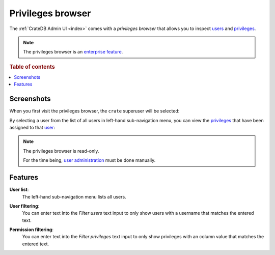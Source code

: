.. _privileges-browser:

==================
Privileges browser
==================

The :ref:`CrateDB Admin UI <index>` comes with a *privileges browser* that
allows you to inspect `users`_ and `privileges`_.

.. NOTE::

   The privileges browser is an `enterprise feature`_.

.. rubric:: Table of contents

.. contents::
   :local:


.. _privileges-screenshots:

Screenshots
===========

When you first visit the privileges browser, the ``crate`` superuser will be
selected:

.. image:: _assets/img/privileges-superuser.png

By selecting a user from the list of all users in left-hand sub-navigation
menu, you can view the `privileges`_ that have been assigned to that `user`_:

.. image:: _assets/img/privileges-user.png

.. NOTE::

   The privileges browser is read-only.

   For the time being, `user administration`_ must be done manually.

.. _privileges-features:

Features
========

.. _privileges-user-list:

**User list**:
  The left-hand sub-navigation menu lists all users.

.. _privileges-user-filtering:

**User filtering**:
  You can enter text into the *Filter users* text input to only show users with
  a username that matches the entered text.

.. _privileges-permission-filtering:

**Permission filtering**:
  You can enter text into the *Filter privileges* text input to only show
  privileges with an column value that matches the entered text.


.. _enterprise feature: https://crate.io/docs/crate/reference/en/latest/enterprise/index.html
.. _privileges: https://crate.io/docs/crate/reference/en/latest/admin/privileges.html
.. _user administration: https://crate.io/docs/crate/reference/en/latest/admin/user-management.html
.. _user: https://crate.io/docs/crate/reference/en/latest/admin/user-management.html
.. _users: https://crate.io/docs/crate/reference/en/latest/admin/user-management.html
